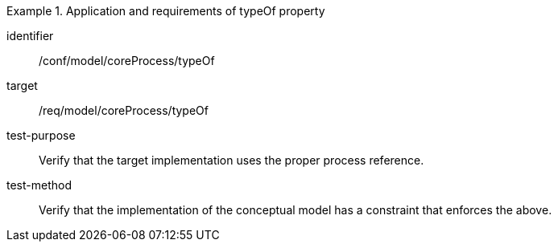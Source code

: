 [abstract_test]
.Application and requirements of typeOf property
====
[%metadata]
identifier:: /conf/model/coreProcess/typeOf 

target:: /req/model/coreProcess/typeOf 
test-purpose:: Verify that the target implementation uses the proper process reference.

test-method:: 
Verify that the implementation of the conceptual model has a constraint that enforces the above. 
====